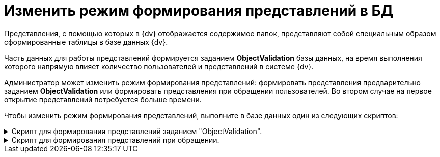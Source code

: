 = Изменить режим формирования представлений в БД

Представления, с помощью которых в {dv} отображается содержимое папок, представляют собой специальным образом сформированные таблицы в базе данных {dv}.

Часть данных для работы представлений формируется заданием *ObjectValidation* базы данных, на время выполнения которого напрямую влияет количество пользователей и представлений в системе {dv}.

Администратор может изменить режим формирования представлений: формировать представления предварительно заданием *ObjectValidation* или формировать представления при обращении пользователей. Во втором случае на первое открытие представлений потребуется больше времени.

Чтобы изменить режим формирования представлений, выполните в базе данных один из следующих скриптов:

.Скрипт для формирования представлений заданием "ObjectValidation".
[%collapsible]
====
[source,sql]
----
decalre @value bit = 1
exec dvsys_setting_set 'CreateViewKeysetTablesInsideObjectValidation', @value
----
====

.Скрипт для формирования представлений при обращении.
[%collapsible]
====
[source]
----
decalre @value bit = 0
exec dvsys_setting_set 'CreateViewKeysetTablesInsideObjectValidation', @value
----
====
